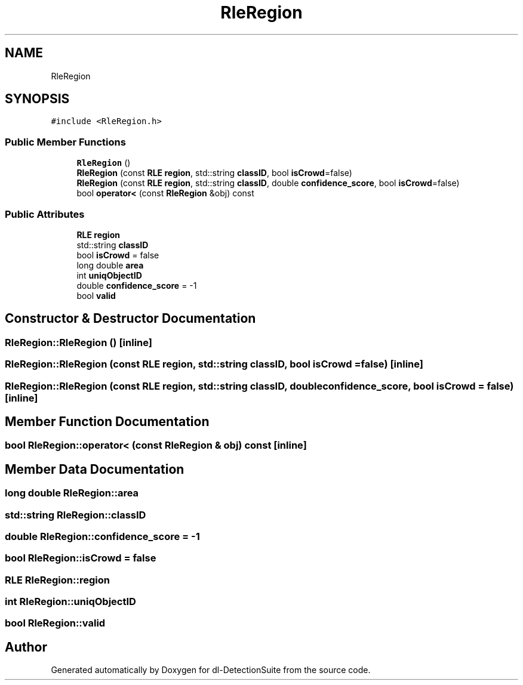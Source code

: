 .TH "RleRegion" 3 "Sat Dec 15 2018" "Version 1.00" "dl-DetectionSuite" \" -*- nroff -*-
.ad l
.nh
.SH NAME
RleRegion
.SH SYNOPSIS
.br
.PP
.PP
\fC#include <RleRegion\&.h>\fP
.SS "Public Member Functions"

.in +1c
.ti -1c
.RI "\fBRleRegion\fP ()"
.br
.ti -1c
.RI "\fBRleRegion\fP (const \fBRLE\fP \fBregion\fP, std::string \fBclassID\fP, bool \fBisCrowd\fP=false)"
.br
.ti -1c
.RI "\fBRleRegion\fP (const \fBRLE\fP \fBregion\fP, std::string \fBclassID\fP, double \fBconfidence_score\fP, bool \fBisCrowd\fP=false)"
.br
.ti -1c
.RI "bool \fBoperator<\fP (const \fBRleRegion\fP &obj) const"
.br
.in -1c
.SS "Public Attributes"

.in +1c
.ti -1c
.RI "\fBRLE\fP \fBregion\fP"
.br
.ti -1c
.RI "std::string \fBclassID\fP"
.br
.ti -1c
.RI "bool \fBisCrowd\fP = false"
.br
.ti -1c
.RI "long double \fBarea\fP"
.br
.ti -1c
.RI "int \fBuniqObjectID\fP"
.br
.ti -1c
.RI "double \fBconfidence_score\fP = \-1"
.br
.ti -1c
.RI "bool \fBvalid\fP"
.br
.in -1c
.SH "Constructor & Destructor Documentation"
.PP 
.SS "RleRegion::RleRegion ()\fC [inline]\fP"

.SS "RleRegion::RleRegion (const \fBRLE\fP region, std::string classID, bool isCrowd = \fCfalse\fP)\fC [inline]\fP"

.SS "RleRegion::RleRegion (const \fBRLE\fP region, std::string classID, double confidence_score, bool isCrowd = \fCfalse\fP)\fC [inline]\fP"

.SH "Member Function Documentation"
.PP 
.SS "bool RleRegion::operator< (const \fBRleRegion\fP & obj) const\fC [inline]\fP"

.SH "Member Data Documentation"
.PP 
.SS "long double RleRegion::area"

.SS "std::string RleRegion::classID"

.SS "double RleRegion::confidence_score = \-1"

.SS "bool RleRegion::isCrowd = false"

.SS "\fBRLE\fP RleRegion::region"

.SS "int RleRegion::uniqObjectID"

.SS "bool RleRegion::valid"


.SH "Author"
.PP 
Generated automatically by Doxygen for dl-DetectionSuite from the source code\&.
